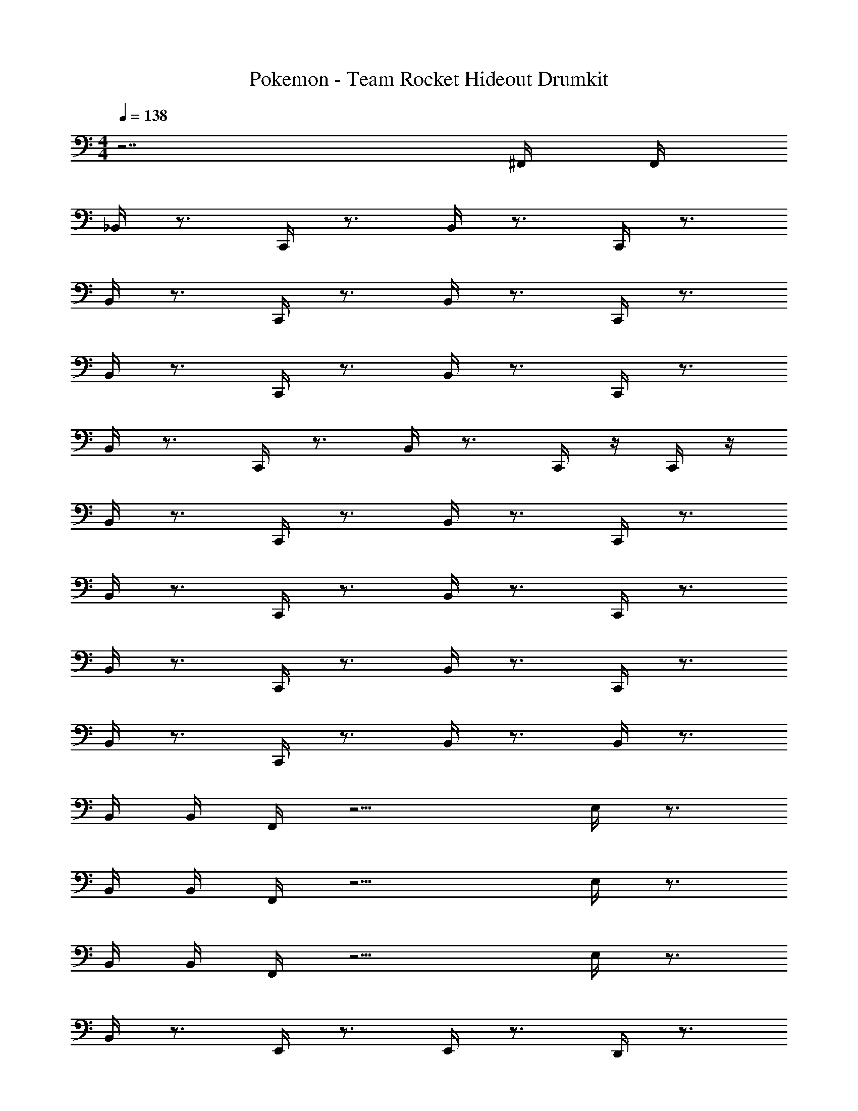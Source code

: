X: 1
T: Pokemon - Team Rocket Hideout Drumkit
Z: ABC Generated by Starbound Composer v0.8.7
L: 1/4
M: 4/4
Q: 1/4=138
K: C
z7/ ^F,,/4 F,,/4 
_B,,/4 z3/4 C,,/4 z3/4 B,,/4 z3/4 C,,/4 z3/4 
B,,/4 z3/4 C,,/4 z3/4 B,,/4 z3/4 C,,/4 z3/4 
B,,/4 z3/4 C,,/4 z3/4 B,,/4 z3/4 C,,/4 z3/4 
B,,/4 z3/4 C,,/4 z3/4 B,,/4 z3/4 C,,/4 z/4 C,,/4 z/4 
B,,/4 z3/4 C,,/4 z3/4 B,,/4 z3/4 C,,/4 z3/4 
B,,/4 z3/4 C,,/4 z3/4 B,,/4 z3/4 C,,/4 z3/4 
B,,/4 z3/4 C,,/4 z3/4 B,,/4 z3/4 C,,/4 z3/4 
B,,/4 z3/4 C,,/4 z3/4 B,,/4 z3/4 B,,/4 z3/4 
B,,/4 B,,/4 F,,/4 z9/4 E,/4 z3/4 
B,,/4 B,,/4 F,,/4 z9/4 E,/4 z3/4 
B,,/4 B,,/4 F,,/4 z9/4 E,/4 z3/4 
B,,/4 z3/4 E,,/4 z3/4 E,,/4 z3/4 D,,/4 z3/4 
B,,/4 B,,/4 F,,/4 z9/4 E,/4 z3/4 
B,,/4 B,,/4 F,,/4 z9/4 E,/4 z3/4 
B,,/4 B,,/4 F,,/4 z9/4 E,/4 z3/4 
B,,/4 z3/4 E,,/4 z3/4 E,,/4 z3/4 D,,/4 z3/4 
B,,/4 z3/4 E,,/4 z3/4 E,,/4 z5/4 E,,/4 z/4 
B,,/4 z223/4 
B,,/4 B,,/4 F,,/4 z9/4 E,/4 z3/4 
B,,/4 B,,/4 F,,/4 z9/4 E,/4 z3/4 
B,,/4 B,,/4 F,,/4 z9/4 E,/4 z3/4 
B,,/4 z3/4 B,,/4 z3/4 B,,/4 z5/4 B,,/4 B,,/4 
B,,/4 z3/4 C,,/4 z3/4 B,,/4 z3/4 C,,/4 z3/4 
B,,/4 z3/4 C,,/4 z3/4 B,,/4 z3/4 C,,/4 z3/4 
B,,/4 z3/4 C,,/4 z3/4 B,,/4 z3/4 C,,/4 z3/4 
B,,/4 z3/4 C,,/4 z3/4 B,,/4 z3/4 C,,/4 z3/4 
B,,/4 z3/4 C,,/4 z3/4 B,,/4 z3/4 C,,/4 z3/4 
B,,/4 z3/4 C,,/4 z3/4 B,,/4 z3/4 C,,/4 z/4 C,,/4 z/4 
B,,/4 z3/4 C,,/4 z3/4 B,,/4 z3/4 C,,/4 z3/4 
B,,/4 z3/4 C,,/4 z3/4 B,,/4 z3/4 C,,/4 z3/4 
B,,/4 z3/4 C,,/4 z3/4 B,,/4 z3/4 C,,/4 z3/4 
B,,/4 z3/4 C,,/4 z3/4 B,,/4 z3/4 B,,/4 z3/4 
B,,/4 B,,/4 F,,/4 z9/4 E,/4 z3/4 
B,,/4 B,,/4 F,,/4 z9/4 E,/4 z3/4 
B,,/4 B,,/4 F,,/4 z9/4 E,/4 z3/4 
B,,/4 z3/4 E,,/4 z3/4 E,,/4 z3/4 D,,/4 z3/4 
B,,/4 B,,/4 F,,/4 z9/4 E,/4 z3/4 
B,,/4 B,,/4 F,,/4 z9/4 E,/4 z3/4 
B,,/4 B,,/4 F,,/4 z9/4 E,/4 z3/4 
B,,/4 z3/4 E,,/4 z3/4 E,,/4 z3/4 D,,/4 z3/4 
B,,/4 z3/4 E,,/4 z3/4 E,,/4 z5/4 E,,/4 z/4 
B,,/4 z223/4 
B,,/4 B,,/4 F,,/4 z9/4 E,/4 z3/4 
B,,/4 B,,/4 F,,/4 z9/4 E,/4 z3/4 
B,,/4 B,,/4 F,,/4 z9/4 E,/4 z3/4 
B,,/4 z3/4 B,,/4 z3/4 B,,/4 z5/4 B,,/4 B,,/4 
B,,/4 z3/4 C,,/4 z3/4 B,,/4 z3/4 C,,/4 z3/4 
B,,/4 z3/4 C,,/4 z3/4 B,,/4 z3/4 C,,/4 
